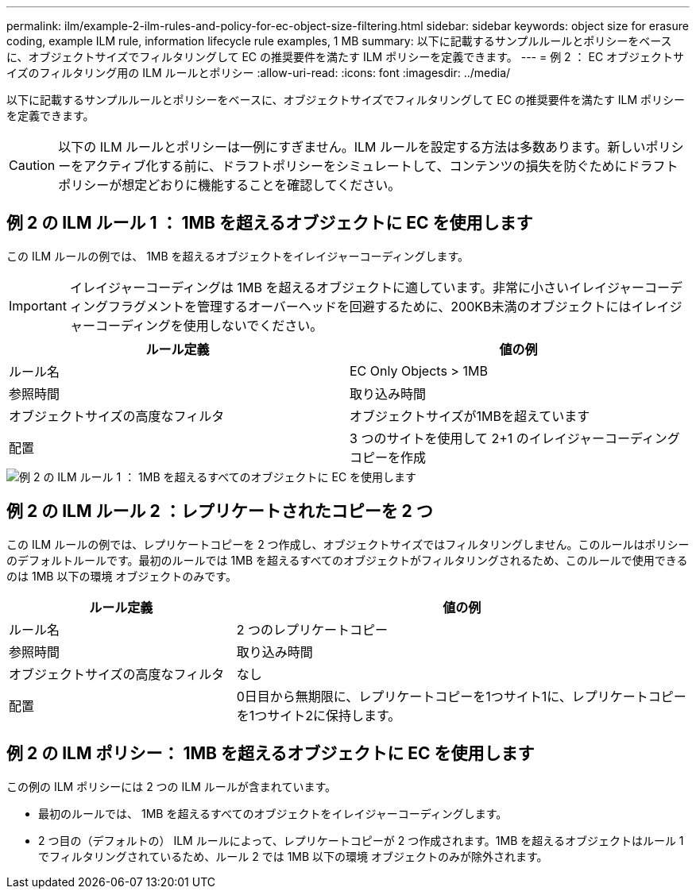 ---
permalink: ilm/example-2-ilm-rules-and-policy-for-ec-object-size-filtering.html 
sidebar: sidebar 
keywords: object size for erasure coding, example ILM rule, information lifecycle rule examples, 1 MB 
summary: 以下に記載するサンプルルールとポリシーをベースに、オブジェクトサイズでフィルタリングして EC の推奨要件を満たす ILM ポリシーを定義できます。 
---
= 例 2 ： EC オブジェクトサイズのフィルタリング用の ILM ルールとポリシー
:allow-uri-read: 
:icons: font
:imagesdir: ../media/


[role="lead"]
以下に記載するサンプルルールとポリシーをベースに、オブジェクトサイズでフィルタリングして EC の推奨要件を満たす ILM ポリシーを定義できます。


CAUTION: 以下の ILM ルールとポリシーは一例にすぎません。ILM ルールを設定する方法は多数あります。新しいポリシーをアクティブ化する前に、ドラフトポリシーをシミュレートして、コンテンツの損失を防ぐためにドラフトポリシーが想定どおりに機能することを確認してください。



== 例 2 の ILM ルール 1 ： 1MB を超えるオブジェクトに EC を使用します

この ILM ルールの例では、 1MB を超えるオブジェクトをイレイジャーコーディングします。


IMPORTANT: イレイジャーコーディングは 1MB を超えるオブジェクトに適しています。非常に小さいイレイジャーコーディングフラグメントを管理するオーバーヘッドを回避するために、200KB未満のオブジェクトにはイレイジャーコーディングを使用しないでください。

[cols="2a,2a"]
|===
| ルール定義 | 値の例 


 a| 
ルール名
 a| 
EC Only Objects > 1MB



 a| 
参照時間
 a| 
取り込み時間



 a| 
オブジェクトサイズの高度なフィルタ
 a| 
オブジェクトサイズが1MBを超えています



 a| 
配置
 a| 
3 つのサイトを使用して 2+1 のイレイジャーコーディングコピーを作成

|===
image::../media/policy_2_rule_1_ec_objects_adv_filtering.png[例 2 の ILM ルール 1 ： 1MB を超えるすべてのオブジェクトに EC を使用します]



== 例 2 の ILM ルール 2 ：レプリケートされたコピーを 2 つ

この ILM ルールの例では、レプリケートコピーを 2 つ作成し、オブジェクトサイズではフィルタリングしません。このルールはポリシーのデフォルトルールです。最初のルールでは 1MB を超えるすべてのオブジェクトがフィルタリングされるため、このルールで使用できるのは 1MB 以下の環境 オブジェクトのみです。

[cols="1a,2a"]
|===
| ルール定義 | 値の例 


 a| 
ルール名
 a| 
2 つのレプリケートコピー



 a| 
参照時間
 a| 
取り込み時間



 a| 
オブジェクトサイズの高度なフィルタ
 a| 
なし



 a| 
配置
 a| 
0日目から無期限に、レプリケートコピーを1つサイト1に、レプリケートコピーを1つサイト2に保持します。

|===


== 例 2 の ILM ポリシー： 1MB を超えるオブジェクトに EC を使用します

この例の ILM ポリシーには 2 つの ILM ルールが含まれています。

* 最初のルールでは、 1MB を超えるすべてのオブジェクトをイレイジャーコーディングします。
* 2 つ目の（デフォルトの） ILM ルールによって、レプリケートコピーが 2 つ作成されます。1MB を超えるオブジェクトはルール 1 でフィルタリングされているため、ルール 2 では 1MB 以下の環境 オブジェクトのみが除外されます。

